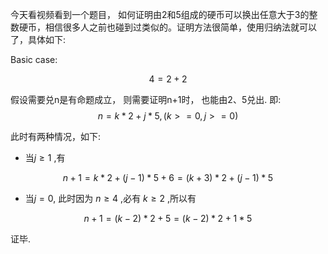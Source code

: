 #+BEGIN_COMMENT
.. title: 如何证明由2和5组成的硬币可以换出任意大于3的整数硬币
.. slug: ru-he-zheng-ming-you-2he-5zu-cheng-de-ying-bi-ke-yi-huan-chu-ren-yi-da-yu-3de-zheng-shu-ying-bi
.. date: 2017-07-11 14:28:25 UTC+08:00
.. tags: proven, mathjax
.. category: 
.. link: 
.. description: 
.. type: text
#+END_COMMENT

今天看视频看到一个题目， 如何证明由2和5组成的硬币可以换出任意大于3的整数硬币，相信很多人之前也碰到过类似的。证明方法很简单，使用归纳法就可以了，具体如下:

Basic case:

\[
    4 = 2 + 2
\]

假设需要兑n是有命题成立， 则需要证明n+1时， 也能由2、5兑出.
即:
\[
    n = k*2 + j*5 , ( k >= 0, j >= 0 )
\]

此时有两种情况，如下:

- 当$j \ge 1$ ,有
\[
    n + 1 = k * 2 + (j-1) * 5 + 6 = (k+3)*2 + (j-1) * 5
\]

- 当$j = 0$, 此时因为 $n \ge 4$ ,必有 $k\ge2$ ,所以有
\[
    n + 1 = (k -2) * 2 + 5 = (k-2) * 2 + 1 * 5
\]

证毕.
